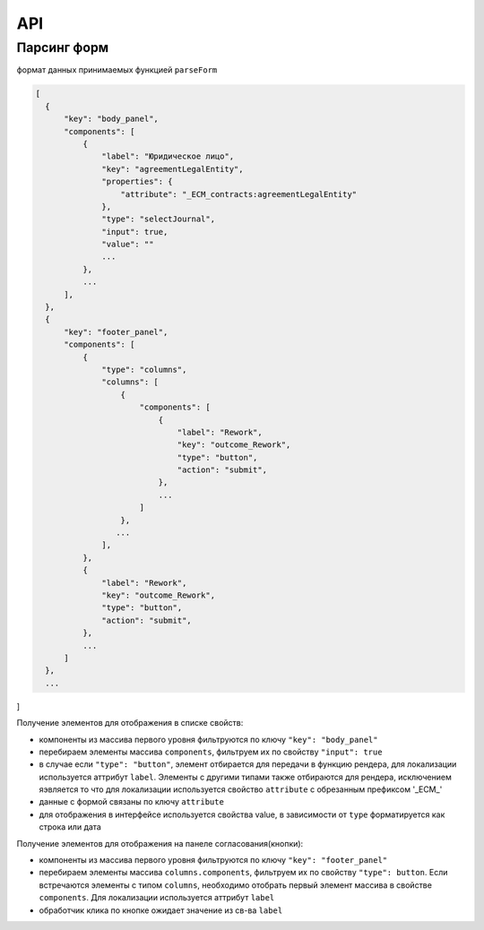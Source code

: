 ====
 API
====

Парсинг форм
~~~~~~~~~~~~

формат данных принимаемых функцией ``parseForm``

.. code-block::

  [
    {
        "key": "body_panel",
        "components": [
            {
                "label": "Юридическое лицо",
                "key": "agreementLegalEntity",
                "properties": {
                    "attribute": "_ECM_contracts:agreementLegalEntity"
                },
                "type": "selectJournal",
                "input": true,
                "value": ""
                ...
            },
            ...
        ],
    },
    {
        "key": "footer_panel",
        "components": [
            {
                "type": "columns",
                "columns": [
                    {
                        "components": [
                            {
                                "label": "Rework",
                                "key": "outcome_Rework",
                                "type": "button",
                                "action": "submit",
                            },
                            ...
                        ]
                    },
                   ...
                ],
            },
            {
                "label": "Rework",
                "key": "outcome_Rework",
                "type": "button",
                "action": "submit",
            },
            ...
        ]
    },
    ...
]


Получение элементов для отображения в списке свойств:

* компоненты из массива первого уровня фильтруются по ключу ``"key": "body_panel"``
* перебираем элементы массива ``components``, фильтруем их по свойству ``"input": true``
* в случае если ``"type": "button"``, элемент отбирается для передачи в функцию рендера, для локализации используется аттрибут ``label``. Элементы с другими типами также отбираются для рендера, исключением яэвляется то что для локализации используется свойство ``attribute`` с обрезанным префиксом '_ECM_'
* данные с формой связаны по ключу ``attribute`` 
* для отображения в интерфейсе используется свойства value, в зависимости от ``type`` форматируется как строка или дата


Получение элементов для отображения на панеле согласования(кнопки):

* компоненты из массива первого уровня фильтруются по ключу ``"key": "footer_panel"``
* перебираем элементы массива ``columns.components``, фильтруем их по свойству ``"type": button``. Если встречаются элементы с типом ``columns``, необходимо отобрать первый элемент массива в свойстве ``components``. Для локализации используется аттрибут ``label``
* обработчик клика по кнопке ожидает значение из св-ва ``label``
